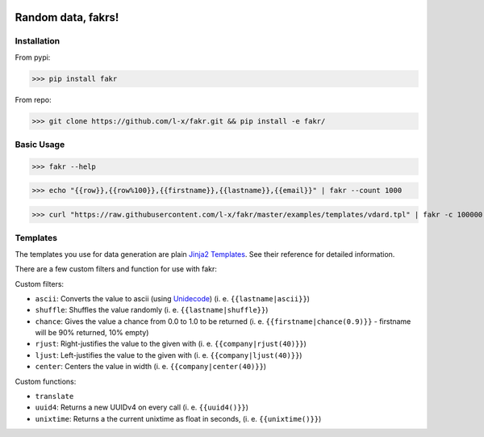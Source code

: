 .. image:: https://travis-ci.org/l-x/fakr.svg?branch=master
    :target: https://travis-ci.org/l-x/fakr

.. image:: https://codecov.io/gh/l-x/fakr/branch/master/graph/badge.svg
  :target: https://codecov.io/gh/l-x/fakr

Random data, fakrs!
===================

Installation
------------

From pypi:

>>> pip install fakr

From repo:

>>> git clone https://github.com/l-x/fakr.git && pip install -e fakr/


Basic Usage
-----------

>>> fakr --help

>>> echo "{{row}},{{row%100}},{{firstname}},{{lastname}},{{email}}" | fakr --count 1000

>>> curl "https://raw.githubusercontent.com/l-x/fakr/master/examples/templates/vdard.tpl" | fakr -c 100000 > vcard.vcf


Templates
---------

The templates you use for data generation are plain `Jinja2 Templates`_. See their reference for detailed information.

There are a few custom filters and function for use with fakr:

Custom filters:

- ``ascii``: Converts the value to ascii (using Unidecode_) (i. e. ``{{lastname|ascii}}``)
- ``shuffle``: Shuffles the value randomly (i. e. ``{{lastname|shuffle}}``)
- ``chance``: Gives the value a chance from 0.0 to 1.0 to be returned (i. e. ``{{firstname|chance(0.9)}}`` - firstname will be 90% returned, 10% empty)
- ``rjust``: Right-justifies the value to the given with (i. e. ``{{company|rjust(40)}}``)
- ``ljust``: Left-justifies the value to the given with (i. e. ``{{company|ljust(40)}}``)
- ``center``: Centers the value in width (i. e. ``{{company|center(40)}}``)

Custom functions:

- ``translate``
- ``uuid4``: Returns a new UUIDv4 on every call (i. e. ``{{uuid4()}}``)
- ``unixtime``: Returns a the current unixtime as float in seconds, (i. e. ``{{unixtime()}}``)



.. _`Jinja2 Templates`: http://jinja.pocoo.org/docs/2.9/templates/
.. _`Unidecode`: https://pypi.python.org/pypi/Unidecode